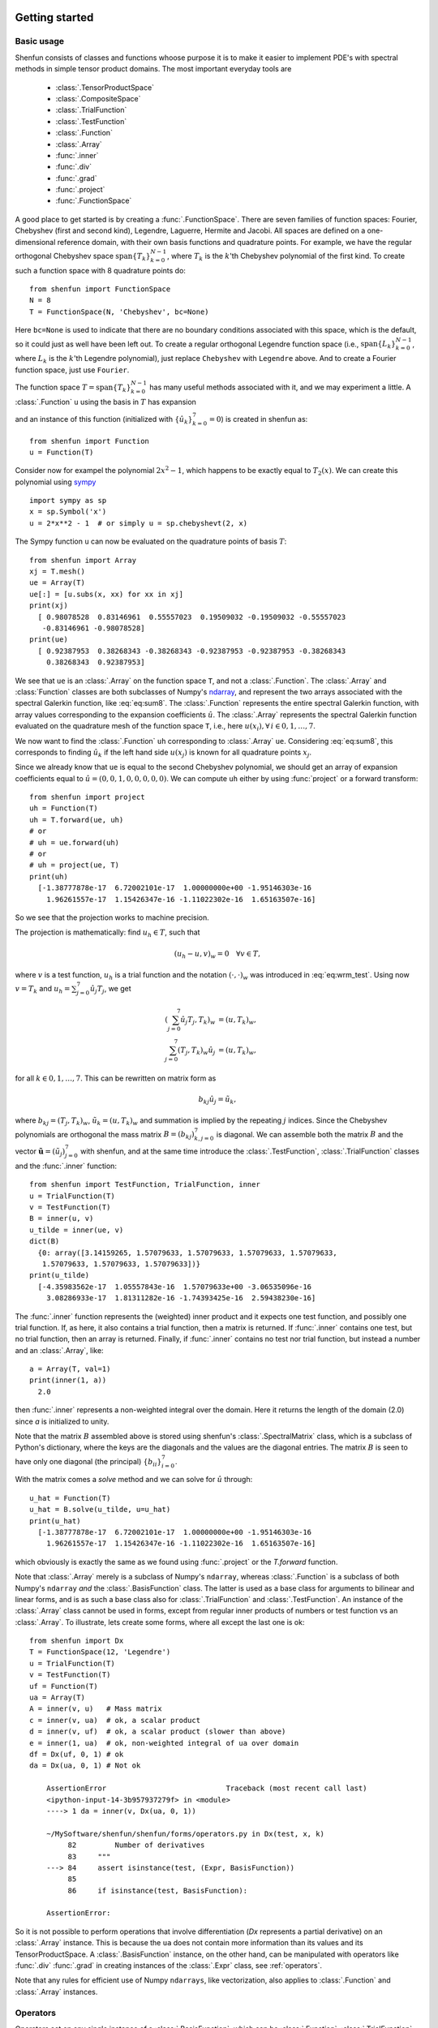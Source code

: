 .. _sec:gettingstarted:

Getting started
===============

Basic usage
-----------

Shenfun consists of classes and functions whoose purpose it is to make it easier
to implement PDE's with spectral methods in simple tensor product domains. The
most important everyday tools are

	* :class:`.TensorProductSpace`
	* :class:`.CompositeSpace`
	* :class:`.TrialFunction`
	* :class:`.TestFunction`
	* :class:`.Function`
	* :class:`.Array`
	* :func:`.inner`
	* :func:`.div`
	* :func:`.grad`
	* :func:`.project`
	* :func:`.FunctionSpace`

A good place to get started is by creating a :func:`.FunctionSpace`. There are seven families of
function spaces: Fourier, Chebyshev (first and second kind), Legendre, Laguerre, Hermite and Jacobi.
All spaces are defined on a one-dimensional reference
domain, with their own basis functions and quadrature points. For example, we have
the regular orthogonal Chebyshev space :math:`\text{span}\{T_k\}_{k=0}^{N-1}`, where :math:`T_k` is the
:math:`k`'th Chebyshev polynomial of the first kind. To create such a function space with
8 quadrature points do::

    from shenfun import FunctionSpace
    N = 8
    T = FunctionSpace(N, 'Chebyshev', bc=None)

Here ``bc=None`` is used to indicate that there are no boundary conditions associated
with this space, which is the default, so it could just as well have been left out.
To create
a regular orthogonal Legendre function space (i.e., :math:`\text{span}\{L_k\}_{k=0}^{N-1}`,
where :math:`L_k` is the :math:`k`'th Legendre polynomial), just replace
``Chebyshev`` with ``Legendre`` above. And to create a Fourier function space, just use
``Fourier``.

The function space :math:`T = \text{span}\{T_k\}_{k=0}^{N-1}` has many useful methods associated
with it, and we may experiment a little. A :class:`.Function` ``u`` using the basis in
:math:`T` has expansion

.. math::
   :label: eq:sum8

    u(x) = \sum_{k=0}^{7} \hat{u}_k T_k(x)

and an instance of this function (initialized with :math:`\{\hat{u}_k\}_{k=0}^7=0`)
is created in shenfun as::

    from shenfun import Function
    u = Function(T)

Consider now for exampel the polynomial :math:`2x^2-1`, which happens to be
exactly equal to :math:`T_2(x)`. We
can create this polynomial using `sympy <www.sympy.org>`_ ::

    import sympy as sp
    x = sp.Symbol('x')
    u = 2*x**2 - 1  # or simply u = sp.chebyshevt(2, x)

The Sympy function ``u`` can now be evaluated on the quadrature points of basis
:math:`T`::

    from shenfun import Array
    xj = T.mesh()
    ue = Array(T)
    ue[:] = [u.subs(x, xx) for xx in xj]
    print(xj)
      [ 0.98078528  0.83146961  0.55557023  0.19509032 -0.19509032 -0.55557023
       -0.83146961 -0.98078528]
    print(ue)
      [ 0.92387953  0.38268343 -0.38268343 -0.92387953 -0.92387953 -0.38268343
        0.38268343  0.92387953]

We see that ``ue`` is an :class:`.Array` on the function space ``T``, and not a
:class:`.Function`. The :class:`.Array` and :class:`Function` classes
are both subclasses of Numpy's `ndarray <https://docs.scipy.org/doc/numpy-1.14.0/reference/generated/numpy.ndarray.html>`_,
and represent the two arrays associated
with the spectral Galerkin function, like :eq:`eq:sum8`.
The :class:`.Function` represents the entire spectral Galerkin function, with
array values corresponding to the expansion coefficients :math:`\hat{u}`.
The :class:`.Array` represents the spectral Galerkin function evaluated
on the quadrature mesh of the function space ``T``, i.e., here
:math:`u(x_i), \forall \, i \in 0, 1, \ldots, 7`.

We now want to find the :class:`.Function` ``uh`` corresponding to
:class:`.Array` ``ue``. Considering :eq:`eq:sum8`, this corresponds to finding
:math:`\hat{u}_k` if the left hand side :math:`u(x_j)` is known for
all quadrature points :math:`x_j`.

Since we already know that ``ue`` is
equal to the second Chebyshev polynomial, we should get an array of
expansion coefficients equal to :math:`\hat{u} = (0, 0, 1, 0, 0, 0, 0, 0)`.
We can compute ``uh`` either by using :func:`project` or a forward transform::

    from shenfun import project
    uh = Function(T)
    uh = T.forward(ue, uh)
    # or
    # uh = ue.forward(uh)
    # or
    # uh = project(ue, T)
    print(uh)
      [-1.38777878e-17  6.72002101e-17  1.00000000e+00 -1.95146303e-16
        1.96261557e-17  1.15426347e-16 -1.11022302e-16  1.65163507e-16]

So we see that the projection works to machine precision.

The projection is mathematically: find :math:`u_h \in T`, such that

.. math::

    (u_h - u, v)_w = 0 \quad \forall v \in T,

where :math:`v` is a test function, :math:`u_h` is a trial function and the
notation :math:`(\cdot, \cdot)_w` was introduced in :eq:`eq:wrm_test`. Using
now :math:`v=T_k` and :math:`u_h=\sum_{j=0}^7 \hat{u}_j T_j`, we get

.. math::

    (\sum_{j=0}^7 \hat{u}_j T_j, T_k)_w &= (u, T_k)_w, \\
    \sum_{j=0}^7 (T_j, T_k)_w \hat{u}_j &= (u, T_k)_w,

for all :math:`k \in 0, 1, \ldots, 7`. This can be rewritten on matrix form as

.. math::

    b_{kj} \hat{u}_j = \tilde{u}_k,

where :math:`b_{kj} = (T_j, T_k)_w`, :math:`\tilde{u}_k = (u, T_k)_w` and
summation is implied by the repeating :math:`j` indices. Since the
Chebyshev polynomials are orthogonal the mass matrix :math:`B=(b_{kj})_{k,j=0}^{7}`
is diagonal. We can assemble both the matrix :math:`B` and the vector
:math:`\boldsymbol{\tilde{u}}=(\tilde{u}_j)_{j=0}^7` with shenfun, and at the
same time introduce the :class:`.TestFunction`, :class:`.TrialFunction` classes
and the :func:`.inner` function::

    from shenfun import TestFunction, TrialFunction, inner
    u = TrialFunction(T)
    v = TestFunction(T)
    B = inner(u, v)
    u_tilde = inner(ue, v)
    dict(B)
      {0: array([3.14159265, 1.57079633, 1.57079633, 1.57079633, 1.57079633,
       1.57079633, 1.57079633, 1.57079633])}
    print(u_tilde)
      [-4.35983562e-17  1.05557843e-16  1.57079633e+00 -3.06535096e-16
        3.08286933e-17  1.81311282e-16 -1.74393425e-16  2.59438230e-16]

The :func:`.inner` function represents the (weighted) inner product and it expects
one test function, and possibly one trial function. If, as here, it also
contains a trial function, then a matrix is returned. If :func:`.inner`
contains one test, but no trial function, then an array is returned.
Finally, if :func:`.inner` contains no test nor trial function, but instead
a number and an :class:`.Array`, like::

    a = Array(T, val=1)
    print(inner(1, a))
      2.0

then :func:`.inner` represents a non-weighted integral over the domain.
Here it returns the length of the domain (2.0) since `a` is initialized
to unity.

Note that the matrix :math:`B` assembled above is stored using shenfun's
:class:`.SpectralMatrix` class, which is a subclass of Python's dictionary,
where the keys are the diagonals and the values are the diagonal entries.
The matrix :math:`B` is seen to have only one diagonal (the principal)
:math:`\{b_{ii}\}_{i=0}^{7}`.

With the matrix comes a `solve` method and we can solve for :math:`\hat{u}`
through::

    u_hat = Function(T)
    u_hat = B.solve(u_tilde, u=u_hat)
    print(u_hat)
      [-1.38777878e-17  6.72002101e-17  1.00000000e+00 -1.95146303e-16
        1.96261557e-17  1.15426347e-16 -1.11022302e-16  1.65163507e-16]

which obviously is exactly the same as we found using :func:`.project`
or the `T.forward` function.

Note that :class:`.Array` merely is a subclass of Numpy's ``ndarray``,
whereas :class:`.Function` is a subclass
of both Numpy's ``ndarray`` *and* the :class:`.BasisFunction` class. The
latter is used as a base class for arguments to bilinear and linear forms,
and is as such a base class also for :class:`.TrialFunction` and
:class:`.TestFunction`. An instance of the :class:`.Array` class cannot
be used in forms, except from regular inner products of numbers or
test function vs an :class:`.Array`. To illustrate, lets create some forms,
where all except the last one is ok::

    from shenfun import Dx
    T = FunctionSpace(12, 'Legendre')
    u = TrialFunction(T)
    v = TestFunction(T)
    uf = Function(T)
    ua = Array(T)
    A = inner(v, u)   # Mass matrix
    c = inner(v, ua)  # ok, a scalar product
    d = inner(v, uf)  # ok, a scalar product (slower than above)
    e = inner(1, ua)  # ok, non-weighted integral of ua over domain
    df = Dx(uf, 0, 1) # ok
    da = Dx(ua, 0, 1) # Not ok

        AssertionError                            Traceback (most recent call last)
        <ipython-input-14-3b957937279f> in <module>
        ----> 1 da = inner(v, Dx(ua, 0, 1))

        ~/MySoftware/shenfun/shenfun/forms/operators.py in Dx(test, x, k)
             82         Number of derivatives
             83     """
        ---> 84     assert isinstance(test, (Expr, BasisFunction))
             85
             86     if isinstance(test, BasisFunction):

        AssertionError:

So it is not possible to perform operations that involve differentiation
(`Dx` represents a partial derivative) on an
:class:`.Array` instance. This is because the ``ua`` does not contain more
information than its values and its TensorProductSpace. A :class:`.BasisFunction`
instance, on the other hand, can be manipulated with operators like :func:`.div`
:func:`.grad` in creating instances of the :class:`.Expr` class, see
:ref:`operators`.

Note that any rules for efficient use of Numpy ``ndarrays``, like vectorization,
also applies to :class:`.Function` and :class:`.Array` instances.

.. _operators:

Operators
---------

Operators act on any single instance of a :class:`.BasisFunction`, which can
be :class:`.Function`, :class:`.TrialFunction` or :class:`.TestFunction`. The
implemented operators are:

	* :func:`.div`
	* :func:`.grad`
	* :func:`.curl`
	* :func:`.Dx`

Operators are used in variational forms assembled using :func:`.inner`
or :func:`.project`, like::

    A = inner(grad(u), grad(v))

which assembles a stiffness matrix A. Note that the two expressions fed to
inner must have consistent rank. Here, for example, both ``grad(u)`` and
``grad(v)`` have rank 1 of a vector.

Boundary conditions
-------------------

The :func:`.FunctionSpace` has a keyword `bc` that can be used to specify
boundary conditions. This keyword can take several different inputs. The
default is ``None``, which will return an orthogonal space with no boundary
condition associated. This means for example a pure orthogonal Chebyshev
or Legendre series, if these are the families. Otherwise, a Dirichlet space
can be chosen using either one of::

    bc = (a, b)
    bc = {'left': {'D': a}, 'right': {'D': b}}
    bc = f"u(-1)={a} && u(1)={b}"

This sets a Dirichlet boundary condition on both left and right hand side
of the domain, with ``a`` and ``b`` being the values. The third option uses the
location of the baundary, so here the domain is the standard reference domain
(-1, 1). Similarly, a pure Neumann space may be chosen using either::

    bc = {'left': {'N': a}, 'right': {'N': b}}
    bc = f"u'(-1)={a} && u'(1)={b}"

Using either one of::

    bc = (None, b)
    bc = {'right': {'D': b}}
    bc = f"u(1)={b}"

returns a space with only one Dirichlet boundary condition, on the right
hand side of the domain. For one Dirichlet boundary condition on the
left instead use ``bc = (a, None)``, ``bc = {'left': {'D': a}}`` or
``bc = f"u(-1)={a}"``.

Using either one of::

    bc = (a, b, c, d)
    bc = {'left': {'D': a, 'N': b}}, 'right': {'D': c, 'N': d}}
    bc = f"u({-1})={a} && u'(-1)={b} && u(1)={c} && u'(1)={d}"

returns a space with 4 boundary conditions (biharmonic), where ``a`` and ``b``
are the Dirichlet and Neumann values on the left boundary, whereas ``c`` and ``d``
are the values on right.

The Laguerre basis is used to solve problems on the half-line :math:`x \in [0, \infty]`.
For this family you can only specify boundary conditions at the
left boundary. However, the Poisson equation requires only one condition,
and the biharmonic problem two. The solution is automatically set to
zero at :math:`x \rightarrow \infty`.

Any kind of boundary condition may be specified. For higher order
derivatives, use the form ``bc = f"u''(-1)={a}"``, or ``bc = {'left': {'N2': a}}``,
and similar for higher order.

Multidimensional problems
-------------------------

As described in the introduction, a multidimensional problem is handled using
tensor product spaces, that have basis functions generated from taking the
outer products of one-dimensional basis functions. We
create tensor product spaces using the class :class:`.TensorProductSpace`::

    N, M = (12, 16)
    C0 = FunctionSpace(N, 'L', bc=(0, 0), scaled=True)
    K0 = FunctionSpace(M, 'F', dtype='d')
    T = TensorProductSpace(comm, (C0, K0))

Associated with this is a Cartesian mesh :math:`[-1, 1] \times [0, 2\pi]`. We use
classes :class:`.Function`, :class:`.TrialFunction` and :class:`.TestFunction`
exactly as before::

    u = TrialFunction(T)
    v = TestFunction(T)
    A = inner(grad(u), grad(v))

However, now ``A`` will be a tensor product matrix, or more correctly,
the sum of two tensor product matrices. This can be seen if we look at
the equations beyond the code. In this case we are using a composite
Legendre basis for the first direction and Fourier exponentials for
the second, and the tensor product basis function is

.. math::

    v_{kl}(x, y) &= \frac{1}{\sqrt{4k+6}}(L_k(x) - L_{k+2}(x)) \exp(\imath l y), \\
                 &= \Psi_k(x) \phi_l(y),

where :math:`L_k` is the :math:`k`'th Legendre polynomial,
:math:`\psi_k = (L_k-L_{k+2})/\sqrt{4k+6}` and :math:`\phi_l = \exp(\imath l y)` are used
for simplicity in later derivations. The trial function becomes

.. math::

    u(x, y) = \sum_k \sum_l \hat{u}_{kl} v_{kl}

and the inner product is

.. math::
    :label: eq:poissons

    (\nabla u, \nabla v)_w &= \int_{-1}^{1} \int_{0}^{2 \pi} \nabla u \cdot \nabla v dxdy, \\
                           &= \int_{-1}^{1} \int_{0}^{2 \pi} \frac{\partial u}{\partial x} \frac{\partial v}{\partial x} + \frac{\partial u}{\partial y}\frac{\partial v}{\partial y} dxdy, \\
                           &= \int_{-1}^{1} \int_{0}^{2 \pi} \frac{\partial u}{\partial x} \frac{\partial v}{\partial x} dxdy + \int_{-1}^{1} \int_{0}^{2 \pi} \frac{\partial u}{\partial y} \frac{\partial v}{\partial y} dxdy,

showing that it is the sum of two tensor product matrices. However, each one of these two
terms contains the outer product of smaller matrices. To see this we need to insert for the
trial and test functions (using :math:`v_{mn}` for test):

.. math::
     \int_{-1}^{1} \int_{0}^{2 \pi} \frac{\partial u}{\partial x} \frac{\partial v}{\partial x} dxdy &= \int_{-1}^{1} \int_{0}^{2 \pi} \frac{\partial}{\partial x} \left( \sum_k \sum_l \hat{u}_{kl} \Psi_k(x) \phi_l(y) \right) \frac{\partial}{\partial x} \left( \Psi_m(x) \phi_n(y)  \right)dxdy, \\
          &= \sum_k \sum_l \underbrace{ \int_{-1}^{1}  \frac{\partial \Psi_k(x)}{\partial x} \frac{\partial \Psi_m(x)}{\partial x} dx}_{a_{mk}} \underbrace{ \int_{0}^{2 \pi} \phi_l(y) \phi_{n}(y) dy}_{b_{nl}} \, \hat{u}_{kl},

where :math:`A = (a_{mk}) \in \mathbb{R}^{N-2 \times N-2}` and :math:`B = (b_{nl}) \in \mathbb{R}^{M \times M}`.
The tensor product matrix :math:`a_{mk} b_{nl}` (or in matrix notation :math:`A \otimes B`)
is the first item of the two
items in the list that is returned by ``inner(grad(u), grad(v))``. The other
item is of course the second term in the last line of :eq:`eq:poissons`:

.. math::
     \int_{-1}^{1} \int_{0}^{2 \pi} \frac{\partial u}{\partial y} \frac{\partial v}{\partial y} dxdy &= \int_{-1}^{1} \int_{0}^{2 \pi} \frac{\partial}{\partial y} \left( \sum_k \sum_l \hat{u}_{kl} \Psi_k(x) \phi_l(y) \right) \frac{\partial}{\partial y} \left(\Psi_m(x) \phi_n(y) \right) dxdy \\
          &= \sum_k \sum_l \underbrace{ \int_{-1}^{1}  \Psi_k(x) \Psi_m(x) dx}_{c_{mk}} \underbrace{ \int_{0}^{2 \pi} \frac{\partial \phi_l(y)}{\partial y} \frac{ \phi_{n}(y) }{\partial y} dy}_{d_{nl}} \, \hat{u}_{kl}

The tensor product matrices :math:`a_{mk} b_{nl}` and :math:`c_{mk}d_{nl}` are both instances
of the :class:`.TPMatrix` class. Together they lead to linear algebra systems
like:

.. math::
    :label: eq:multisystem

    (a_{mk}b_{nl} + c_{mk}d_{nl}) \hat{u}_{kl} = \tilde{f}_{mn},

where

.. math::

    \tilde{f}_{mn} = (v_{mn}, f)_w,

for some right hand side :math:`f`, see, e.g., :eq:`eq:poissonmulti`. Note that
an alternative formulation here is

.. math::

    A U B^T + C U D^T = F

where :math:`U=(\hat{u}_{kl}) \in \mathbb{R}^{N-2 \times M}` and
:math:`F = (\tilde{f}_{kl}) \in \mathbb{R}^{N-2 \times M}` are treated as regular matrices.
This formulation is utilized to derive efficient solvers for tensor product bases
in multiple dimensions using the matrix decomposition
method in :cite:`shen1` and :cite:`shen95`. In shenfun we have generic solvers
for such multi-dimensional problems that make use of Kronecker product
matrices and the ``vec`` `operation <https://en.wikipedia.org/wiki/Kronecker_product#Matrix_equations>`_.
We have

.. math::

    \text{vec}(A U B^T) + \text{vec}(C U D^T) &= \text{vec}(F), \\
    (A \otimes B + C \otimes D ) \text{vec}(U) &= \text{vec}(F)

where the column vector :math:`\text{vec}(U) = (\hat{u}_{0,0}, \ldots, \hat{u}_{0,M-1}, \hat{u}_{1,0}, \ldots \hat{u}_{1,M-1}, \ldots, \ldots \hat{u}_{N-3,0}, \ldots, \hat{u}_{M-1,M-1})^T`
is obtained by flattening the row-major matrix :math:`U`. The generic Kronecker solvers
are found in :class:`.Solver2D` and :class:`.Solver3D` for two- and three-dimensional
problems.

Note that in our case the equation system :eq:`eq:multisystem` can be greatly simplified since
three of the submatrices (:math:`A, B` and :math:`D`) are diagonal.
Even more, two of them equal the identity matrix

.. math::

    a_{mk} &= \delta_{mk}, \\
    b_{nl} &= \delta_{nl},

whereas the last one can be written in terms of the identity
(no summation on repeating indices)

.. math::

    d_{nl} = -nl\delta_{nl}.

Inserting for this in :eq:`eq:multisystem` and simplifying by requiring that
:math:`l=n` in the second step, we get

.. math::
    :label: eq:matfourier

    (\delta_{mk}\delta_{nl} - ln c_{mk}\delta_{nl}) \hat{u}_{kl} &= \tilde{f}_{mn}, \\
    (\delta_{mk} - l^2 c_{mk}) \hat{u}_{kl} &= \tilde{f}_{ml}.

Now if we keep :math:`l` fixed this latter equation is simply a regular
linear algebra problem to solve for :math:`\hat{u}_{kl}`, for all :math:`k`.
Of course, this solve needs to be carried out for all :math:`l`.

Note that there is a generic solver :class:`.SolverGeneric1ND` available for
problems like :eq:`eq:multisystem`, that have one Fourier space and one
non-periodic space. Another possible solver is :class:`.Solver2D`, which
makes no assumptions of diagonality and solves the problem using a
Kronecker product matrix. Assuming there is a right hand side function
`f`, the solver is created and used as::

    from shenfun import la
    solver = la.SolverGeneric1ND(A)
    u_hat = Function(T)
    f_tilde = inner(v, f)
    u_hat = solver(f_tilde, u_hat)

For multidimensional problems it is possible to use a boundary condition
that is a function of the computational coordinates. For
example::

    import sympy as sp
    x, y = sp.symbols('x,y', real=True)
    B0 = FunctionSpace(N, 'C', bc=((1-y)*(1+y), 0), domain=(-1, 1))
    B1 = FunctionSpace(N, 'C', bc=(0, (1-x)*(1+x)), domain=(-1, 1))
    T = TensorProductSpace(comm, (B0, B1))

uses homogeneous Dirichlet on two out of the four sides of the
square domain :math:`(-1, 1)\times (-1, 1)`, at :math:`x=-1`
and :math:`y=1`. For the side where
:math:`y=1`, the
boundary condition is :math:`(1-x)(1+x)`. Note that only
:math:`x` will vary along the side where :math:`y=1`, which is
the right hand side of the domain for `B1`. Also note that the
boundary condition on the square domain should match in the
corners, or else there will be severe Gibbs oscillations in
the solution. The problem with two non-periodic directions
can use the solvers :class:`.Solver2D` or :class:`.SolverGeneric2ND`,
where the latter can also take one Fourier direction in a 3D
problem.


Curvilinear coordinates
-----------------------
Shenfun can be used to solve equations using curvilinear
coordinates, like polar, cylindrical
and spherical coordinates. The feature was added April 2020, and is still rather
experimental. The curvilinear coordinates are defined by the user, who
needs to provide a map, i.e., the position vector, between new coordinates and
the Cartesian coordinates. The basis functions of the new coordinates need not
be orthogonal, but non-orthogonal is not widely tested so use with care.
In shenfun we use non-normalized natural (covariant) basis vectors. For this
reason the equations may look a little bit different than usual. For example,
in cylindrical coordinates we have the position vector

.. math::
    :label: eq:cylpositionvector

    \mathbf{r} = r \cos \theta \, \mathbf{i} + r \sin \theta \,\mathbf{j} + z \,\mathbf{k},

where :math:`\mathbf{i, j, k}` are the Cartesian unit vectors and :math:`r, \theta, z`
are the new coordinates. The covariant basis vectors are then

.. math::
    :label: eq:covbasis

    \mathbf{b}_r &= \frac{\partial \mathbf{r}}{ \partial r}, \\
    \mathbf{b}_{\theta} &= \frac{\partial \mathbf{r}}{ \partial \theta }, \\
    \mathbf{b}_z &= \frac{\partial \mathbf{r}}{ \partial z},

leading to

.. math::
    :label: eq:bbasis1

    \mathbf{b}_{r}&=\cos{\left(\theta \right)}\,\mathbf{i}+\sin{\left(\theta \right)}\,\mathbf{j}, \\ \mathbf{b}_{\theta}&=- r \sin{\left(\theta \right)}\,\mathbf{i}+r \cos{\left(\theta \right)}\,\mathbf{j}, \\ \mathbf{b}_{z}&=\mathbf{k}.

We see that :math:`|\mathbf{b}_{\theta}| = r` and not unity. In shenfun
you can choose to use covariant basis vectors, or the more common normalized
basis vectors, that are also called physical basis vectors. These are

.. math::
    :label: eq:bbasis2

    \mathbf{e}_{r}&=\cos{\left(\theta \right)}\,\mathbf{i}+\sin{\left(\theta \right)}\,\mathbf{j}, \\ \mathbf{e}_{\theta}&=- \sin{\left(\theta \right)}\,\mathbf{i}+\cos{\left(\theta \right)}\,\mathbf{j}, \\ \mathbf{e}_{z}&=\mathbf{k}.

To choose there is a configuration parameter called `basisvectors` in the configuration file
`shenfun.yaml`, that can be set to either `covariant` or `normal`.

A vector :math:`\mathbf{u}` in the covariant basis is given as

.. math::
    :label: eq:vecu

    \mathbf{u} = u^r \mathbf{b}_r + u^{\theta} \mathbf{b}_{\theta} + u^{z} \mathbf{b}_z,

and the vector Laplacian :math:`\nabla^2 \mathbf{u}` is

.. math::
    :label: eq:veclaplacian

    \left( \frac{\partial^2 u^{r}}{\partial^2r}+\frac{1}{r}\frac{\partial  u^{r}}{\partial r}+\frac{1}{r^{2}}\frac{\partial^2 u^{r}}{\partial^2\theta}- \frac{2}{r}\frac{\partial  u^{\theta}}{\partial \theta}- \frac{1}{r^{2}}u^{r}+\frac{\partial^2 u^{r}}{\partial^2z}\right) \mathbf{b}_{r} \\+\left( \frac{\partial^2 u^{\theta}}{\partial^2r}+\frac{3}{r}\frac{\partial  u^{\theta}}{\partial r}+\frac{2}{r^{3}}\frac{\partial  u^{r}}{\partial \theta}+\frac{1}{r^{2}}\frac{\partial^2 u^{\theta}}{\partial^2\theta}+\frac{\partial^2 u^{\theta}}{\partial^2z}\right) \mathbf{b}_{\theta} \\+\left( \frac{\partial^2 u^{z}}{\partial^2r}+\frac{1}{r}\frac{\partial  u^{z}}{\partial r}+\frac{1}{r^{2}}\frac{\partial^2 u^{z}}{\partial^2\theta}+\frac{\partial^2 u^{z}}{\partial^2z}\right) \mathbf{b}_{z}.

which is slightly different from what you see in most textbooks, which are using
the normalized basis vectors.

Note that once the curvilinear map has been created, shenfun's operators
:func:`.div`, :func:`.grad` and :func:`.curl` work out of the box with
no additional effort. So you do not have to implement messy equations
that look like :eq:`eq:veclaplacian` directly. Take the example with
cylindrical coordinates. The vector Laplacian can be implemented
as::

    from shenfun import *
    import sympy as sp

    r, theta, z = psi = sp.symbols('x,y,z', real=True, positive=True)
    rv = (r*sp.cos(theta), r*sp.sin(theta), z)

    N = 10
    F0 = FunctionSpace(N, 'F', dtype='d')
    F1 = FunctionSpace(N, 'F', dtype='D')
    L = FunctionSpace(N, 'L', domain=(0, 1))
    T = TensorProductSpace(comm, (L, F1, F0), coordinates=(psi, rv))
    V = VectorSpace(T)
    u = TrialFunction(V)
    du = div(grad(u))


There are curvilinear demos for solving both `Helmholtz's
equation <https://github.com/spectralDNS/shenfun/blob/master/demo/unitdisc_helmholtz.py>`_
and the `biharmonic equation <https://github.com/spectralDNS/shenfun/blob/master/demo/unitdisc_biharmonic.py>`_
on a circular disc, a solver for `3D Poisson equation in a pipe <https://github.com/spectralDNS/shenfun/blob/master/demo/pipe_poisson.py>`_,
and a solver for the `biharmonic equation on a part of the disc <https://github.com/spectralDNS/shenfun/blob/master/demo/unitdisc_biharmonic2NP.py>`_.
Also, the Helmholtz equation solved on the unit sphere using
spherical coordinates is shown `here <https://github.com/spectralDNS/shenfun/blob/master/demo/sphere_helmholtz.py>`_,
and on the torus `here <https://github.com/spectralDNS/shenfun/blob/master/binder/Torus.ipynb>`_.
A solution from solving the biharmonic equation with homogeneous
Dirichlet boundary conditions on :math:`(\theta, r) \in [0, \pi/2] \times [0.5, 1]`
is shown below.

.. image:: biharmonic_part.png
    :width: 600px
    :height: 400px

Coupled problems
----------------

With Shenfun it is possible to solve equations coupled and implicit using the
:class:`.CompositeSpace` class for multidimensional problems and
:class:`.MixedFunctionSpace` for one-dimensional problems. As an example, lets consider
a mixed formulation of the Poisson equation. The Poisson equation is given as
always as

.. math::
    :label: eq:poissonmulti

    \nabla^2 u(\boldsymbol{x}) = f(\boldsymbol{x}), \quad \text{for} \quad \boldsymbol{x} \in \Omega,

but now we recast the problem into a mixed formulation

.. math::

    \sigma(\boldsymbol{x})- \nabla u (\boldsymbol{x})&= 0,  \quad \text{for} \quad \boldsymbol{x} \in \Omega, \\
    \nabla \cdot \sigma (\boldsymbol{x})&= f(\boldsymbol{x}), \quad \text{for} \quad \boldsymbol{x} \in \Omega.

where we solve for the vector :math:`\sigma` and scalar :math:`u` simultaneously. The
domain :math:`\Omega` is taken as a multidimensional Cartesian product
:math:`\Omega=[-1, 1] \times [0, 2\pi]`, but the code is more or less identical for
a 3D problem. For boundary conditions we use Dirichlet in the :math:`x`-direction and
periodicity in the :math:`y`-direction:

.. math::

    u(\pm 1, y) &= 0 \\
    u(x, 2\pi) &= u(x, 0)

Note that there is no boundary condition on :math:`\sigma`, only on :math:`u`.
For this reason we choose a Dirichlet basis :math:`SD` for :math:`u` and a regular
Legendre or Chebyshev :math:`ST` basis for :math:`\sigma`. With :math:`K0` representing
the function space in the periodic direction, we get the relevant 2D tensor product
spaces as :math:`TD = SD \otimes K0` and :math:`TT = ST \otimes K0`.
Since :math:`\sigma` is
a vector we use a :class:`.VectorSpace` :math:`VT = TT \times TT` and
finally a :class:`.CompositeSpace` :math:`Q = VT \times TD` for the coupled and
implicit treatment of :math:`(\sigma, u)`::

    from shenfun import VectorSpace, CompositeSpace
    N, M = (16, 24)
    family = 'Legendre'
    SD = FunctionSpace(N[0], family, bc=(0, 0))
    ST = FunctionSpace(N[0], family)
    K0 = FunctionSpace(N[1], 'Fourier', dtype='d')
    TD = TensorProductSpace(comm, (SD, K0), axes=(0, 1))
    TT = TensorProductSpace(comm, (ST, K0), axes=(0, 1))
    VT = VectorSpace(TT)
    Q = CompositeSpace([VT, TD])

In variational form the problem reads: find :math:`(\sigma, u) \in Q`
such that

.. math::
    :label: eq:coupled

    (\sigma, \tau)_w - (\nabla u, \tau)_w &= 0, \quad \forall \tau \in VT, \\
    (\nabla \cdot \sigma, v)_w  &= (f, v)_w \quad \forall v \in TD

To implement this we use code that is very similar to regular, uncoupled
problems. We create test and trialfunction::

    gu = TrialFunction(Q)
    tv = TestFunction(Q)
    sigma, u = gu
    tau, v = tv

and use these to assemble all blocks of the variational form :eq:`eq:coupled`::

    # Assemble equations
    A00 = inner(sigma, tau)
    if family.lower() == 'legendre':
        A01 = inner(u, div(tau))
    else:
        A01 = inner(-grad(u), tau)
    A10 = inner(div(sigma), v)

Note that we here can use integration by parts for Legendre, since the weight function
is a constant, and as such get the term :math:`(-\nabla u, \tau)_w = (u, \nabla \cdot \tau)_w`
(boundary term is zero due to homogeneous Dirichlet boundary conditions).

We collect all assembled terms in a :class:`.BlockMatrix`::

    from shenfun import BlockMatrix
    H = BlockMatrix(A00+A01+A10)

This block matrix ``H`` is then simply (for Legendre)

.. math::
    :label: eq:coupledH

    \begin{bmatrix}
        (\sigma, \tau)_w & (u, \nabla \cdot \tau)_w \\
        (\nabla \cdot \sigma, v)_w & 0
    \end{bmatrix}

Note that each item in :eq:`eq:coupledH` is a collection of instances of the
:class:`.TPMatrix` class, and for similar reasons as given around :eq:`eq:matfourier`,
we get also here one regular block matrix for each Fourier wavenumber.
The sparsity pattern is the same for all matrices except for wavenumber 0.
The (highly sparse) sparsity pattern for block matrix :math:`H` with
wavenumber :math:`\ne 0` is shown in the image below

.. image:: Sparsity.png

A complete demo for the coupled problem discussed here can be found in
`MixedPoisson.py <https://github.com/spectralDNS/shenfun/blob/master/demo/MixedPoisson.py>`_
and a 3D version is in `MixedPoisson3D.py <https://github.com/spectralDNS/shenfun/blob/master/demo/MixedPoisson3D.py>`_.

Integrators
-----------

The :mod:`.integrators` module contains some interator classes that can be
used to integrate a solution forward in time. For now there is only one integrator
:class:`.IRK3` that can be used for non-Fourier function spaces. The other
three integrators can only be used for purely Fourier tensor product spaces.

    * :class:`.IRK3`: Third order implicit Runge-Kutta
    * :class:`.RK4`: Explicit Runge-Kutta fourth order (Fourier only)
    * :class:`.ETD`: Exponential time differencing Euler method (Fourier only)
    * :class:`.ETDRK4`: Exponential time differencing Runge-Kutta fourth order (Fourier only)

See, e.g.,
H. Montanelli and N. Bootland "Solving periodic semilinear PDEs in 1D, 2D and
3D with exponential integrators", https://arxiv.org/pdf/1604.08900.pdf

Integrators are set up to solve equations like

.. math::
   :label: eq:nlsolver

    \frac{\partial u}{\partial t} = L u + N(u)

where :math:`u` is the solution, :math:`L` is a linear operator and
:math:`N(u)` is the nonlinear part of the right hand side.

To illustrate, we consider the time-dependent 1-dimensional Kortveeg-de Vries
equation

.. math::

    \frac{\partial u}{\partial t} + \frac{\partial ^3 u}{\partial x^3} + u \frac{\partial u}{\partial x} = 0

which can also be written as

.. math::

    \frac{\partial u}{\partial t} + \frac{\partial ^3 u}{\partial x^3} + \frac{1}{2}\frac{\partial u^2}{\partial x} = 0

We neglect boundary issues and choose a periodic domain :math:`[0, 2\pi]` with
Fourier exponentials as test functions. The initial condition is chosen as

.. math::
   :label: eq:init_kdv

    u(x, t=0) = 3 A^2/\cosh(0.5 A (x-\pi+2))^2 + 3B^2/\cosh(0.5B(x-\pi+1))^2

where :math:`A` and :math:`B` are constants. For discretization in space we use
the basis :math:`V_N = span\{exp(\imath k x)\}_{k=0}^N` and formulate the
variational problem: find :math:`u \in V_N` such that

.. math::

    \frac{\partial }{\partial t} \Big(u, v \Big) = -\Big(\frac{\partial^3 u }{\partial x^3}, v \Big) - \Big(\frac{1}{2}\frac{\partial u^2}{\partial x}, v\Big), \quad \forall v \in V_N

We see that the first term on the right hand side is linear in :math:`u`,
whereas the second term is nonlinear. To implement this problem in shenfun
we start by creating the necessary basis and test and trial functions

.. code-block:: python

    import numpy as np
    from shenfun import *

    N = 256
    T = FunctionSpace(N, 'F', dtype='d')
    u = TrialFunction(T)
    v = TestFunction(T)
    u_ = Array(T)
    u_hat = Function(T)

We then create two functions representing the linear and nonlinear part of
:eq:`eq:nlsolver`:

.. code-block:: python


    def LinearRHS(self, u, **params):
        return -Dx(u, 0, 3)

    k = T.wavenumbers(scaled=True, eliminate_highest_freq=True)
    def NonlinearRHS(self, u, u_hat, rhs, **params):
        rhs.fill(0)
        u_[:] = T.backward(u_hat, u_)
        rhs = T.forward(-0.5*u_**2, rhs)
        rhs *= 1j*k
        return rhs   # return inner(grad(-0.5*Up**2), v)


Note that we differentiate in ``NonlinearRHS`` by using the wavenumbers ``k``
directly. Alternative notation, that is given in commented out text, is slightly
slower, but the results are the same.

The solution vector ``u_`` needs also to be initialized according to :eq:`eq:init_kdv`

.. code-block:: python

    A = 25.
    B = 16.
    x = T.points_and_weights()[0]
    u_[:] = 3*A**2/np.cosh(0.5*A*(x-np.pi+2))**2 + 3*B**2/np.cosh(0.5*B*(x-np.pi+1))**2
    u_hat = T.forward(u_, u_hat)

Finally we create an instance of the :class:`.ETDRK4` solver, and integrate
forward with a given timestep

.. code-block:: python

    dt = 0.01/N**2
    end_time = 0.006
    integrator = ETDRK4(T, L=LinearRHS, N=NonlinearRHS)
    integrator.setup(dt)
    u_hat = integrator.solve(u_, u_hat, dt, (0, end_time))

The solution is two waves travelling through eachother, seemingly undisturbed.
See `kdv.py <https://github.com/spectralDNS/shenfun/blob/master/sandbox/kdv.py>`_
for more details.

.. image:: KdV.png
    :width: 600px
    :height: 400px

MPI
---

Shenfun makes use of the Message Passing Interface (MPI) to solve problems on
distributed memory architectures. OpenMP is also possible to enable for FFTs.

Dataarrays in Shenfun are distributed using a `new and completely generic method <https://arxiv.org/abs/1804.09536>`_, that allows for any index of a multidimensional array to be
distributed. To illustrate, lets consider a :class:`.TensorProductSpace`
of three dimensions, such that the arrays living in this space will be
3-dimensional. We create two spaces that are identical, except from the MPI
decomposition, and we use 4 CPUs (``mpirun -np 4 python mpitest.py``, if we
store the code in this section as ``mpitest.py``)::

    from shenfun import *
    from mpi4py_fft import generate_xdmf
    N = (20, 40, 60)
    K0 = FunctionSpace(N[0], 'F', dtype='D', domain=(0, 1))
    K1 = FunctionSpace(N[1], 'F', dtype='D', domain=(0, 2))
    K2 = FunctionSpace(N[2], 'F', dtype='d', domain=(0, 3))
    T0 = TensorProductSpace(comm, (K0, K1, K2), axes=(0, 1, 2), slab=True)
    T1 = TensorProductSpace(comm, (K0, K1, K2), axes=(1, 0, 2), slab=True)

Here the keyword ``slab`` determines that only *one* index set of the 3-dimensional
arrays living in ``T0`` or ``T1`` should be distributed. The defaul is to use
two, which corresponds to a so-called pencil decomposition. The ``axes``-keyword
determines the order of which transforms are conducted, starting from last to
first in the given tuple. Note that ``T0`` now will give arrays in real physical
space that are distributed in the first index, whereas ``T1`` will give arrays
that are distributed in the second. This is because 0 and
1 are the first items in the tuples given to ``axes``.

We can now create some Arrays on these spaces::

    u0 = Array(T0, val=comm.Get_rank())
    u1 = Array(T1, val=comm.Get_rank())

such that ``u0`` and ``u1`` have values corresponding to their communicating
processors rank in the ``COMM_WORLD`` group (the group of all CPUs).

Note that both the TensorProductSpaces have functions with expansion

.. math::
   :label: u_fourier

        u(x, y, z) = \sum_{n=-N/2}^{N/2-1}\sum_{m=-N/2}^{N/2-1}\sum_{l=-N/2}^{N/2-1}
        \hat{u}_{l,m,n} e^{\imath (lx + my + nz)}.

where :math:`u(x, y, z)` is the continuous solution in real physical space, and :math:`\hat{u}`
are the spectral expansion coefficients. If we evaluate expansion :eq:`u_fourier`
on the real physical mesh, then we get

.. math::
   :label: u_fourier_d

        u(x_i, y_j, z_k) = \sum_{n=-N/2}^{N/2-1}\sum_{m=-N/2}^{N/2-1}\sum_{l=-N/2}^{N/2-1}
        \hat{u}_{l,m,n} e^{\imath (lx_i + my_j + nz_k)}.

The function :math:`u(x_i, y_j, z_k)` corresponds to the arrays ``u0, u1``, whereas
we have not yet computed the array :math:`\hat{u}`. We could get :math:`\hat{u}` as::

    u0_hat = Function(T0)
    u0_hat = T0.forward(u0, u0_hat)

Now, ``u0`` and ``u1`` have been created on the same mesh, which is a structured
mesh of shape :math:`(20, 40, 60)`. However, since they have different MPI
decomposition, the values used to fill them on creation will differ. We can
visualize the arrays in Paraview using some postprocessing tools, to be further
described in Sec :ref:`Postprocessing`::

    u0.write('myfile.h5', 'u0', 0, domain=T0.mesh())
    u1.write('myfile.h5', 'u1', 0, domain=T1.mesh())
    if comm.Get_rank() == 0:
        generate_xdmf('myfile.h5')

And when the generated ``myfile.xdmf`` is opened in Paraview, we
can see the different distributions. The function ``u0`` is shown first, and
we see that it has different values along the short first dimension. The
second figure is evidently distributed along the second dimension. Both
arrays are non-distributed in the third and final dimension, which is
fortunate, because this axis will be the first to be transformed in, e.g.,
``u0_hat = T0.forward(u0, u0_hat)``.

.. image:: datastructures0.png
    :width: 250px
    :height: 200px

.. image:: datastructures1.png
    :width: 250px
    :height: 200px

We can now decide to distribute not just one, but the first two axes using
a pencil decomposition instead. This is achieved simply by dropping the
slab keyword::

    T2 = TensorProductSpace(comm, (K0, K1, K2), axes=(0, 1, 2))
    u2 = Array(T2, val=comm.Get_rank())
    u2.write('pencilfile.h5', 'u2', 0)
    if comm.Get_rank() == 0:
        generate_xdmf('pencilfile.h5')

Running again with 4 CPUs the array ``u2`` will look like:

.. _pencil:

.. image:: datastructures_pencil0.png
    :width: 250px
    :height: 200px

The local slices into the global array may be obtained through::

    >>> print(comm.Get_rank(), T2.local_slice(False))
    0 [slice(0, 10, None), slice(0, 20, None), slice(0, 60, None)]
    1 [slice(0, 10, None), slice(20, 40, None), slice(0, 60, None)]
    2 [slice(10, 20, None), slice(0, 20, None), slice(0, 60, None)]
    3 [slice(10, 20, None), slice(20, 40, None), slice(0, 60, None)]

In spectral space the distribution will be different. This is because the
discrete Fourier transforms are performed one axis at the time, and for
this to happen the dataarrays need to be realigned to get entire axis available
for each processor. Naturally, for the array in the pencil example
:ref:`(see image) <pencil>`, we can only perform an
FFT over the third and longest axis, because only this axis is locally available to all
processors. To do the other directions, the dataarray must be realigned and this
is done internally by the :class:`.TensorProductSpace` class.
The shape of the datastructure in spectral space, that is
the shape of :math:`\hat{u}`, can be obtained as::

    >>> print(comm.Get_rank(), T2.local_slice(True))
    0 [slice(0, 20, None), slice(0, 20, None), slice(0, 16, None)]
    1 [slice(0, 20, None), slice(0, 20, None), slice(16, 31, None)]
    2 [slice(0, 20, None), slice(20, 40, None), slice(0, 16, None)]
    3 [slice(0, 20, None), slice(20, 40, None), slice(16, 31, None)]

Evidently, the spectral space is distributed in the last two axes, whereas
the first axis is locally avalable to all processors. Tha dataarray
is said to be aligned in the first dimension.

.. _Postprocessing:

Post processing
===============

MPI is great because it means that you can run Shenfun on pretty much
as many CPUs as you can get your hands on. However, MPI makes it more
challenging to do visualization, in particular with Python and Matplotlib.
For this reason there is a :mod:`.utilities` module with helper classes
for dumping dataarrays to `HDF5 <https://www.hdf5.org>`_ or
`NetCDF <https://www.unidata.ucar.edu/software/netcdf/>`_

Most of the IO has already been implemented in
`mpi4py-fft <https://mpi4py-fft.readthedocs.io/en/latest/io.html#>`_.
The classes :class:`.HDF5File` and :class:`.NCFile` are used exactly as
they are implemented in mpi4py-fft. As a common interface we provide

    * :func:`.ShenfunFile`

where :func:`.ShenfunFile` returns an instance of
either :class:`.HDF5File` or :class:`.NCFile`, depending on choice
of backend.

For example, to create an HDF5 writer for a 3D
TensorProductSpace with Fourier bases in all directions::

    from shenfun import *
    from mpi4py import MPI
    N = (24, 25, 26)
    K0 = FunctionSpace(N[0], 'F', dtype='D')
    K1 = FunctionSpace(N[1], 'F', dtype='D')
    K2 = FunctionSpace(N[2], 'F', dtype='d')
    T = TensorProductSpace(MPI.COMM_WORLD, (K0, K1, K2))
    fl = ShenfunFile('myh5file', T, backend='hdf5', mode='w')

The file instance `fl` will now have two method that can be used to either ``write``
dataarrays to file, or ``read`` them back again.

    * ``fl.write``
    * ``fl.read``

With the ``HDF5`` backend we can write
both arrays from physical space (:class:`.Array`), as well as spectral space
(:class:`.Function`). However, the ``NetCDF4`` backend cannot handle complex
dataarrays, and as such it can only be used for real physical dataarrays.

In addition to storing complete dataarrays, we can also store any slices of
the arrays. To illustrate, this is how to store three snapshots of the
``u`` array, along with some *global* 2D and 1D slices::

    u = Array(T)
    u[:] = np.random.random(u.shape)
    d = {'u': [u, (u, np.s_[4, :, :]), (u, np.s_[4, 4, :])]}
    fl.write(0, d)
    u[:] = 2
    fl.write(1, d)

The :class:`.ShenfunFile` may also be used for the :class:`.CompositeSpace`,
or :class:`.VectorSpace`, that are collections of the scalar
:class:`.TensorProductSpace`. We can create a :class:`.CompositeSpace`
consisting of two TensorProductSpaces, and an accompanying writer class as::

    TT = CompositeSpace([T, T])
    fl_m = ShenfunFile('mixed', TT, backend='hdf5', mode='w')

Let's now consider a transient problem where we step a solution forward in time.
We create a solution array from the :class:`.Array` class, and update the array
inside a while loop::

    TT = VectorSpace(T)
    fl_m = ShenfunFile('mixed', TT, backend='hdf5', mode='w')
    u = Array(TT)
    tstep = 0
    du = {'uv': (u,
                (u, [4, slice(None), slice(None)]),
                (u, [slice(None), 10, 10]))}
    while tstep < 3:
        fl_m.write(tstep, du, forward_output=False)
        tstep += 1

Note that on each time step the arrays
``u``, ``(u, [4, slice(None), slice(None)])`` and ``(u, [slice(None), 10, 10])``
are vectors, and as such of global shape ``(3, 24, 25, 26)``, ``(3, 25, 26)`` and
``(3, 25)``, respectively. However, they are stored in the hdf5 file under their
spatial dimensions ``1D, 2D`` and ``3D``, respectively.

Note that the slices in the above dictionaries
are *global* views of the global arrays, that may or may not be distributed
over any number of processors. Also note that these routines work with any
number of CPUs, and the number of CPUs does not need to be the same when
storing or retrieving the data.

After running the above, the different arrays will be found in groups
stored in `myyfile.h5` with directory tree structure as::

    myh5file.h5/
    └─ u/
       ├─ 1D/
       |  └─ 4_4_slice/
       |     ├─ 0
       |     └─ 1
       ├─ 2D/
       |  └─ 4_slice_slice/
       |     ├─ 0
       |     └─ 1
       ├─ 3D/
       |  ├─ 0
       |  └─ 1
       └─ mesh/
          ├─ x0
          ├─ x1
          └─ x2

Likewise, the `mixed.h5` file will at the end of the loop look like::

    mixed.h5/
    └─ uv/
       ├─ 1D/
       |  └─ slice_10_10/
       |     ├─ 0
       |     ├─ 1
       |     └─ 3
       ├─ 2D/
       |  └─ 4_slice_slice/
       |     ├─ 0
       |     ├─ 1
       |     └─ 3
       ├─ 3D/
       |  ├─ 0
       |  ├─ 1
       |  └─ 3
       └─ mesh/
          ├─ x0
          ├─ x1
          └─ x2

Note that the mesh is stored as well as the results. The three mesh arrays are
all 1D arrays, representing the domain for each basis in the TensorProductSpace.

With NetCDF4 the layout is somewhat different. For ``mixed`` above,
if we were using backend ``netcdf`` instead of ``hdf5``,
we would get a datafile where ``ncdump -h mixed.nc`` would result in::

    netcdf mixed {
    dimensions:
            time = UNLIMITED ; // (3 currently)
            i = 3 ;
            x = 24 ;
            y = 25 ;
            z = 26 ;
    variables:
            double time(time) ;
            double i(i) ;
            double x(x) ;
            double y(y) ;
            double z(z) ;
            double uv(time, i, x, y, z) ;
            double uv_4_slice_slice(time, i, y, z) ;
            double uv_slice_10_10(time, i, x) ;
    }


Note that it is also possible to store vector arrays as scalars. For NetCDF4 this
is necessary for direct visualization using `Visit <https://www.visitusers.org>`_.
To store vectors as scalars, simply use::

    fl_m.write(tstep, du, forward_output=False, as_scalar=True)

ParaView
--------

The stored datafiles can be visualized in `ParaView <www.paraview.org>`_.
However, ParaView cannot understand the content of these HDF5-files without
a little bit of help. We have to explain that these data-files contain
structured arrays of such and such shape. The way to do this is through
the simple XML descriptor `XDMF <www.xdmf.org>`_. To this end there is a
function imported from `mpi4py-fft <https://bitbucket.org/mpi4py/mpi4py-fft>`_
called ``generate_xdmf`` that can be called with any one of the
generated hdf5-files::

    generate_xdmf('myh5file.h5')
    generate_xdmf('mixed.h5')

This results in some light xdmf-files being generated for the 2D and 3D arrays in
the hdf5-file:

    * ``myh5file.xdmf``
    * ``myh5file_4_slice_slice.xdmf``
    * ``mixed.xdmf``
    * ``mixed_4_slice_slice.xdmf``

These xdmf-files can be opened and inspected by ParaView. Note that 1D arrays are
not wrapped, and neither are 4D.

An annoying feature of Paraview is that it views a three-dimensional array of
shape :math:`(N_0, N_1, N_2)` as transposed compared to shenfun. That is,
for Paraview the *last* axis represents the :math:`x`-axis, whereas
shenfun (like most others) considers the first axis to be the :math:`x`-axis.
So when opening a
three-dimensional array in Paraview one needs to be aware. Especially when
plotting vectors. Assume that we are working with a Navier-Stokes solver
and have a three-dimensional :class:`.VectorSpace` to represent
the fluid velocity::

    from mpi4py import MPI
    from shenfun import *

    comm = MPI.COMM_WORLD
    N = (32, 64, 128)
    V0 = FunctionSpace(N[0], 'F', dtype='D')
    V1 = FunctionSpace(N[1], 'F', dtype='D')
    V2 = FunctionSpace(N[2], 'F', dtype='d')
    T = TensorProductSpace(comm, (V0, V1, V2))
    TV = VectorSpace(T)
    U = Array(TV)
    U[0] = 0
    U[1] = 1
    U[2] = 2

To store the resulting :class:`.Array` ``U`` we can create an instance of the
:class:`.HDF5File` class, and store using keyword ``as_scalar=True``::

    hdf5file = ShenfunFile("NS", TV, backend='hdf5', mode='w')
    ...
    file.write(0, {'u': [U]}, as_scalar=True)
    file.write(1, {'u': [U]}, as_scalar=True)

Alternatively, one may store the arrays directly as::

    U.write('U.h5', 'u', 0, domain=T.mesh(), as_scalar=True)
    U.write('U.h5', 'u', 1, domain=T.mesh(), as_scalar=True)

Generate an xdmf file through::

    generate_xdmf('NS.h5')

and open the generated ``NS.xdmf`` file in Paraview. You will then see three scalar
arrays ``u0, u1, u2``, each one of shape ``(32, 64, 128)``, for the vector
component in what Paraview considers the :math:`z`, :math:`y` and :math:`x` directions,
respectively. Other than the swapped coordinate axes there is no difference.
But be careful if creating vectors in Paraview with the Calculator. The vector
should be created as::

    u0*kHat+u1*jHat+u2*iHat

